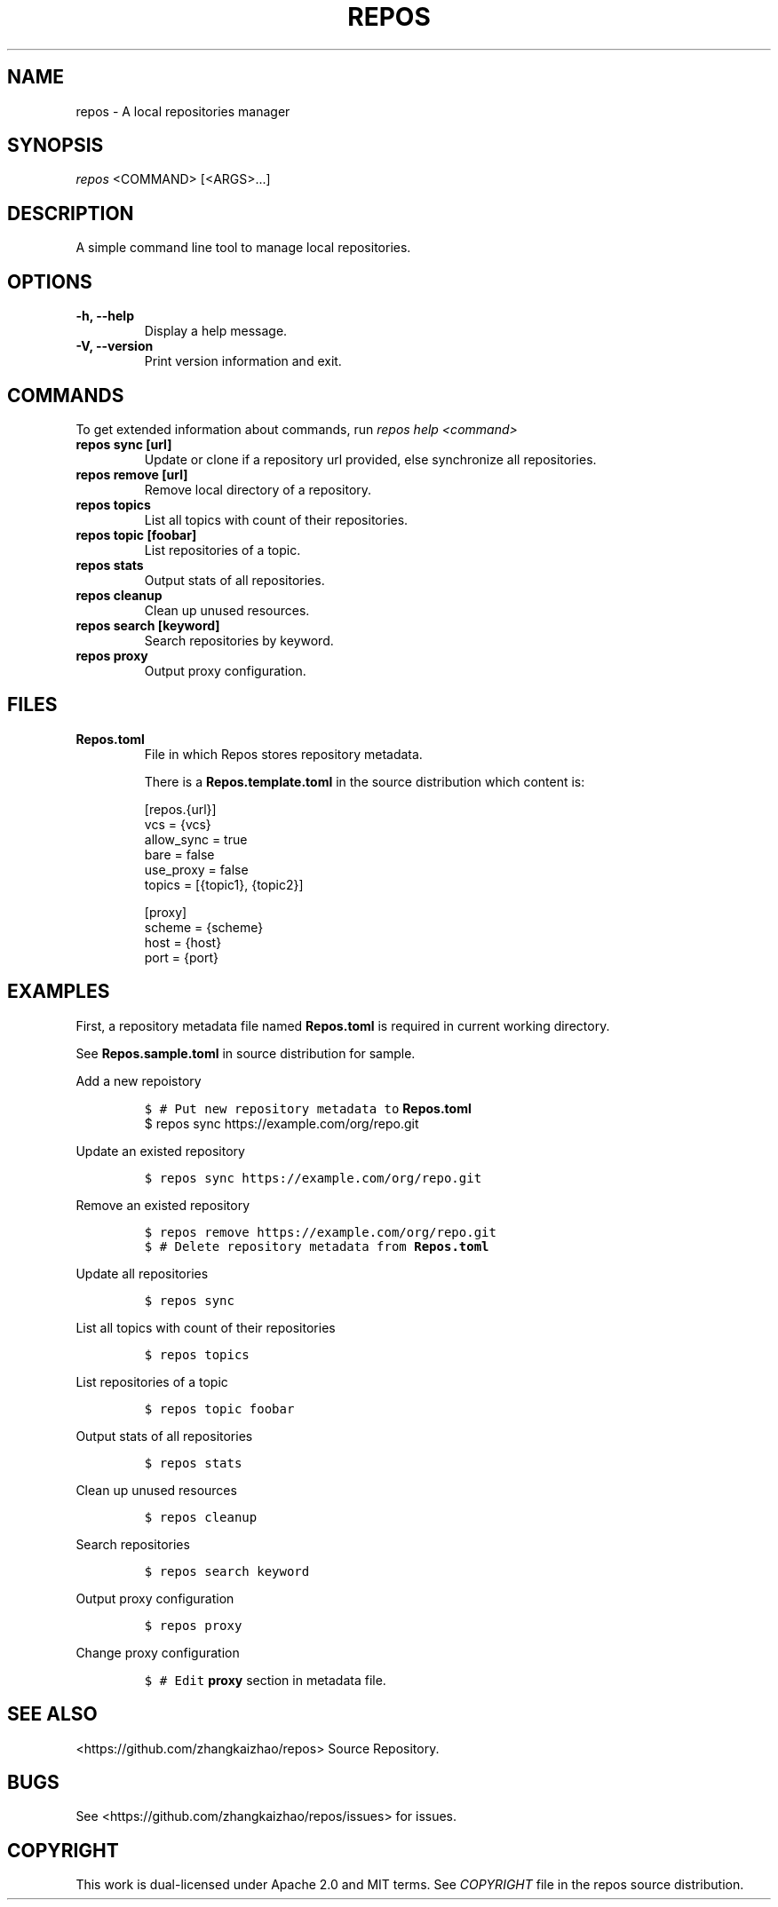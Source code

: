 .TH "REPOS" "1" "September 2018" "A local repositories manager" "Repos Manual"
.hy
.SH NAME
.PP
repos \- A local repositories manager
.SH SYNOPSIS
.PP
\f[I]repos\f[] <COMMAND> [<ARGS>...]
.SH DESCRIPTION
.PP
A simple command line tool to manage local repositories.
.SH OPTIONS
.TP
.B \-h, \-\-help
Display a help message.
.RS
.RE
.TP
.B \-V, \-\-version
Print version information and exit.
.RS
.RE
.SH COMMANDS
.PP
To get extended information about commands, run \f[I]repos help
<command>\f[]
.TP
.B repos sync [url]
Update or clone if a repository url provided, else synchronize all repositories.
.RS
.RE
.TP
.B repos remove [url]
Remove local directory of a repository.
.RS
.RE
.TP
.B repos topics
List all topics with count of their repositories.
.RS
.RE
.TP
.B repos topic [foobar]
List repositories of a topic.
.RS
.RE
.TP
.B repos stats
Output stats of all repositories.
.RS
.RE
.TP
.B repos cleanup
Clean up unused resources.
.RS
.RE
.TP
.B repos search [keyword]
Search repositories by keyword.
.RS
.RE
.TP
.B repos proxy
Output proxy configuration.
.RS
.RE
.SH FILES
.TP
.B Repos.toml
File in which Repos stores repository metadata.

There is a \fBRepos.template.toml\fR in the source distribution which content is:
.sp
.if n \{\
.nf
[repos.{url}]
vcs = {vcs}
allow_sync = true
bare = false
use_proxy = false
topics = [{topic1}, {topic2}]

[proxy]
scheme = {scheme}
host = {host}
port = {port}
.fi
.if n \{\
.RS
.RE
.SH EXAMPLES
.PP
First, a repository metadata file named \fBRepos.toml\fR is required in current working directory.
.PP Prepare your metadata file
.PP
See \fBRepos.sample.toml\fR in source distribution for sample.
.PP
Add a new repoistory
.IP
.nf
\f[C]
$\ # Put new repository metadata to \fBRepos.toml\fR
$\ repos\ sync https://example.com/org/repo.git
\f[]
.fi
.PP
Update an existed repository
.IP
.nf
\f[C]
$\ repos\ sync\ https://example.com/org/repo.git
\f[]
.fi
.PP
Remove an existed repository
.IP
.nf
\f[C]
$\ repos\ remove\ https://example.com/org/repo.git
$\ # Delete repository metadata from \fBRepos.toml\fR
\f[]
.fi
.PP
Update all repositories
.IP
.nf
\f[C]
$\ repos\ sync
\f[]
.fi
.PP
List all topics with count of their repositories
.IP
.nf
\f[C]
$\ repos\ topics
\f[]
.fi
.PP
List repositories of a topic
.IP
.nf
\f[C]
$\ repos\ topic\ foobar
\f[]
.fi
.PP
Output stats of all repositories
.IP
.nf
\f[C]
$\ repos\ stats
\f[]
.fi
.PP
Clean up unused resources
.IP
.nf
\f[C]
$\ repos\ cleanup
\f[]
.fi
.PP
Search repositories
.IP
.nf
\f[C]
$\ repos\ search\ keyword
\f[]
.fi
.PP
Output proxy configuration
.IP
.nf
\f[C]
$\ repos\ proxy
\f[]
.fi
.PP
Change proxy configuration
.IP
.nf
\f[C]
$\ # Edit \fBproxy\fR section in metadata file.
\f[]
.fi
.SH SEE ALSO
.PP
<https://github.com/zhangkaizhao/repos> Source Repository.
.SH BUGS
.PP
See <https://github.com/zhangkaizhao/repos/issues> for issues.
.SH COPYRIGHT
.PP
This work is dual\-licensed under Apache 2.0 and MIT terms.
See \f[I]COPYRIGHT\f[] file in the repos source distribution.
